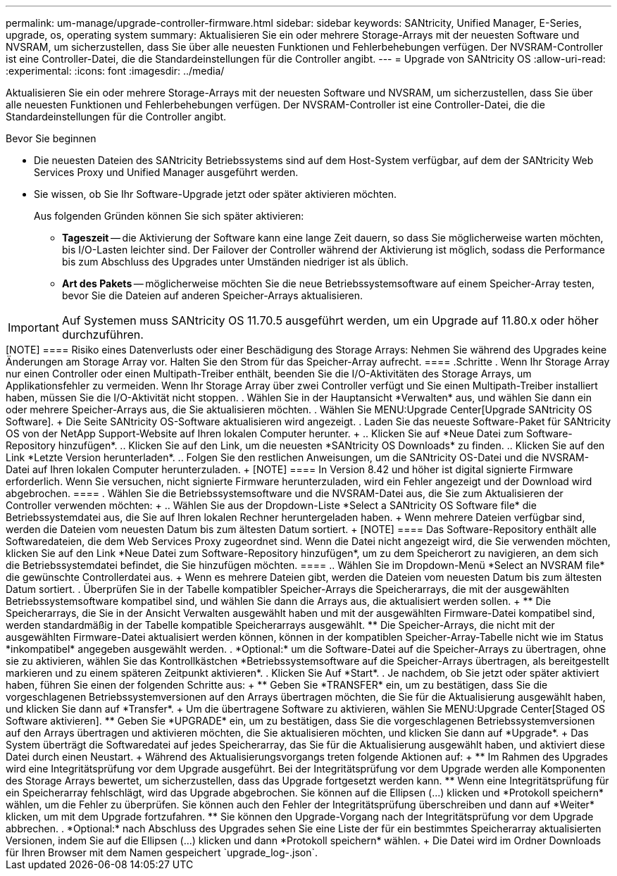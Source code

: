 ---
permalink: um-manage/upgrade-controller-firmware.html 
sidebar: sidebar 
keywords: SANtricity, Unified Manager, E-Series, upgrade, os, operating system 
summary: Aktualisieren Sie ein oder mehrere Storage-Arrays mit der neuesten Software und NVSRAM, um sicherzustellen, dass Sie über alle neuesten Funktionen und Fehlerbehebungen verfügen. Der NVSRAM-Controller ist eine Controller-Datei, die die Standardeinstellungen für die Controller angibt. 
---
= Upgrade von SANtricity OS
:allow-uri-read: 
:experimental: 
:icons: font
:imagesdir: ../media/


[role="lead"]
Aktualisieren Sie ein oder mehrere Storage-Arrays mit der neuesten Software und NVSRAM, um sicherzustellen, dass Sie über alle neuesten Funktionen und Fehlerbehebungen verfügen. Der NVSRAM-Controller ist eine Controller-Datei, die die Standardeinstellungen für die Controller angibt.

.Bevor Sie beginnen
* Die neuesten Dateien des SANtricity Betriebssystems sind auf dem Host-System verfügbar, auf dem der SANtricity Web Services Proxy und Unified Manager ausgeführt werden.
* Sie wissen, ob Sie Ihr Software-Upgrade jetzt oder später aktivieren möchten.
+
Aus folgenden Gründen können Sie sich später aktivieren:

+
** *Tageszeit* -- die Aktivierung der Software kann eine lange Zeit dauern, so dass Sie möglicherweise warten möchten, bis I/O-Lasten leichter sind. Der Failover der Controller während der Aktivierung ist möglich, sodass die Performance bis zum Abschluss des Upgrades unter Umständen niedriger ist als üblich.
** *Art des Pakets* -- möglicherweise möchten Sie die neue Betriebssystemsoftware auf einem Speicher-Array testen, bevor Sie die Dateien auf anderen Speicher-Arrays aktualisieren.





IMPORTANT: Auf Systemen muss SANtricity OS 11.70.5 ausgeführt werden, um ein Upgrade auf 11.80.x oder höher durchzuführen.

.Über diese Aufgabe
++++

[NOTE]
====
Risiko eines Datenverlusts oder einer Beschädigung des Storage Arrays: Nehmen Sie während des Upgrades keine Änderungen am Storage Array vor. Halten Sie den Strom für das Speicher-Array aufrecht.

====
.Schritte
. Wenn Ihr Storage Array nur einen Controller oder einen Multipath-Treiber enthält, beenden Sie die I/O-Aktivitäten des Storage Arrays, um Applikationsfehler zu vermeiden. Wenn Ihr Storage Array über zwei Controller verfügt und Sie einen Multipath-Treiber installiert haben, müssen Sie die I/O-Aktivität nicht stoppen.
. Wählen Sie in der Hauptansicht *Verwalten* aus, und wählen Sie dann ein oder mehrere Speicher-Arrays aus, die Sie aktualisieren möchten.
. Wählen Sie MENU:Upgrade Center[Upgrade SANtricity OS Software].
+
Die Seite SANtricity OS-Software aktualisieren wird angezeigt.

. Laden Sie das neueste Software-Paket für SANtricity OS von der NetApp Support-Website auf Ihren lokalen Computer herunter.
+
.. Klicken Sie auf *Neue Datei zum Software-Repository hinzufügen*.
.. Klicken Sie auf den Link, um die neuesten *SANtricity OS Downloads* zu finden.
.. Klicken Sie auf den Link *Letzte Version herunterladen*.
.. Folgen Sie den restlichen Anweisungen, um die SANtricity OS-Datei und die NVSRAM-Datei auf Ihren lokalen Computer herunterzuladen.


+
[NOTE]
====
In Version 8.42 und höher ist digital signierte Firmware erforderlich. Wenn Sie versuchen, nicht signierte Firmware herunterzuladen, wird ein Fehler angezeigt und der Download wird abgebrochen.

====
. Wählen Sie die Betriebssystemsoftware und die NVSRAM-Datei aus, die Sie zum Aktualisieren der Controller verwenden möchten:
+
.. Wählen Sie aus der Dropdown-Liste *Select a SANtricity OS Software file* die Betriebssystemdatei aus, die Sie auf Ihren lokalen Rechner heruntergeladen haben.
+
Wenn mehrere Dateien verfügbar sind, werden die Dateien vom neuesten Datum bis zum ältesten Datum sortiert.

+
[NOTE]
====
Das Software-Repository enthält alle Softwaredateien, die dem Web Services Proxy zugeordnet sind. Wenn die Datei nicht angezeigt wird, die Sie verwenden möchten, klicken Sie auf den Link *Neue Datei zum Software-Repository hinzufügen*, um zu dem Speicherort zu navigieren, an dem sich die Betriebssystemdatei befindet, die Sie hinzufügen möchten.

====
.. Wählen Sie im Dropdown-Menü *Select an NVSRAM file* die gewünschte Controllerdatei aus.
+
Wenn es mehrere Dateien gibt, werden die Dateien vom neuesten Datum bis zum ältesten Datum sortiert.



. Überprüfen Sie in der Tabelle kompatibler Speicher-Arrays die Speicherarrays, die mit der ausgewählten Betriebssystemsoftware kompatibel sind, und wählen Sie dann die Arrays aus, die aktualisiert werden sollen.
+
** Die Speicherarrays, die Sie in der Ansicht Verwalten ausgewählt haben und mit der ausgewählten Firmware-Datei kompatibel sind, werden standardmäßig in der Tabelle kompatible Speicherarrays ausgewählt.
** Die Speicher-Arrays, die nicht mit der ausgewählten Firmware-Datei aktualisiert werden können, können in der kompatiblen Speicher-Array-Tabelle nicht wie im Status *inkompatibel* angegeben ausgewählt werden.


. *Optional:* um die Software-Datei auf die Speicher-Arrays zu übertragen, ohne sie zu aktivieren, wählen Sie das Kontrollkästchen *Betriebssystemsoftware auf die Speicher-Arrays übertragen, als bereitgestellt markieren und zu einem späteren Zeitpunkt aktivieren*.
. Klicken Sie Auf *Start*.
. Je nachdem, ob Sie jetzt oder später aktiviert haben, führen Sie einen der folgenden Schritte aus:
+
** Geben Sie *TRANSFER* ein, um zu bestätigen, dass Sie die vorgeschlagenen Betriebssystemversionen auf den Arrays übertragen möchten, die Sie für die Aktualisierung ausgewählt haben, und klicken Sie dann auf *Transfer*.
+
Um die übertragene Software zu aktivieren, wählen Sie MENU:Upgrade Center[Staged OS Software aktivieren].

** Geben Sie *UPGRADE* ein, um zu bestätigen, dass Sie die vorgeschlagenen Betriebssystemversionen auf den Arrays übertragen und aktivieren möchten, die Sie aktualisieren möchten, und klicken Sie dann auf *Upgrade*.
+
Das System überträgt die Softwaredatei auf jedes Speicherarray, das Sie für die Aktualisierung ausgewählt haben, und aktiviert diese Datei durch einen Neustart.



+
Während des Aktualisierungsvorgangs treten folgende Aktionen auf:

+
** Im Rahmen des Upgrades wird eine Integritätsprüfung vor dem Upgrade ausgeführt. Bei der Integritätsprüfung vor dem Upgrade werden alle Komponenten des Storage Arrays bewertet, um sicherzustellen, dass das Upgrade fortgesetzt werden kann.
** Wenn eine Integritätsprüfung für ein Speicherarray fehlschlägt, wird das Upgrade abgebrochen. Sie können auf die Ellipsen (...) klicken und *Protokoll speichern* wählen, um die Fehler zu überprüfen. Sie können auch den Fehler der Integritätsprüfung überschreiben und dann auf *Weiter* klicken, um mit dem Upgrade fortzufahren.
** Sie können den Upgrade-Vorgang nach der Integritätsprüfung vor dem Upgrade abbrechen.


. *Optional:* nach Abschluss des Upgrades sehen Sie eine Liste der für ein bestimmtes Speicherarray aktualisierten Versionen, indem Sie auf die Ellipsen (...) klicken und dann *Protokoll speichern* wählen.
+
Die Datei wird im Ordner Downloads für Ihren Browser mit dem Namen gespeichert `upgrade_log-<date>.json`.


